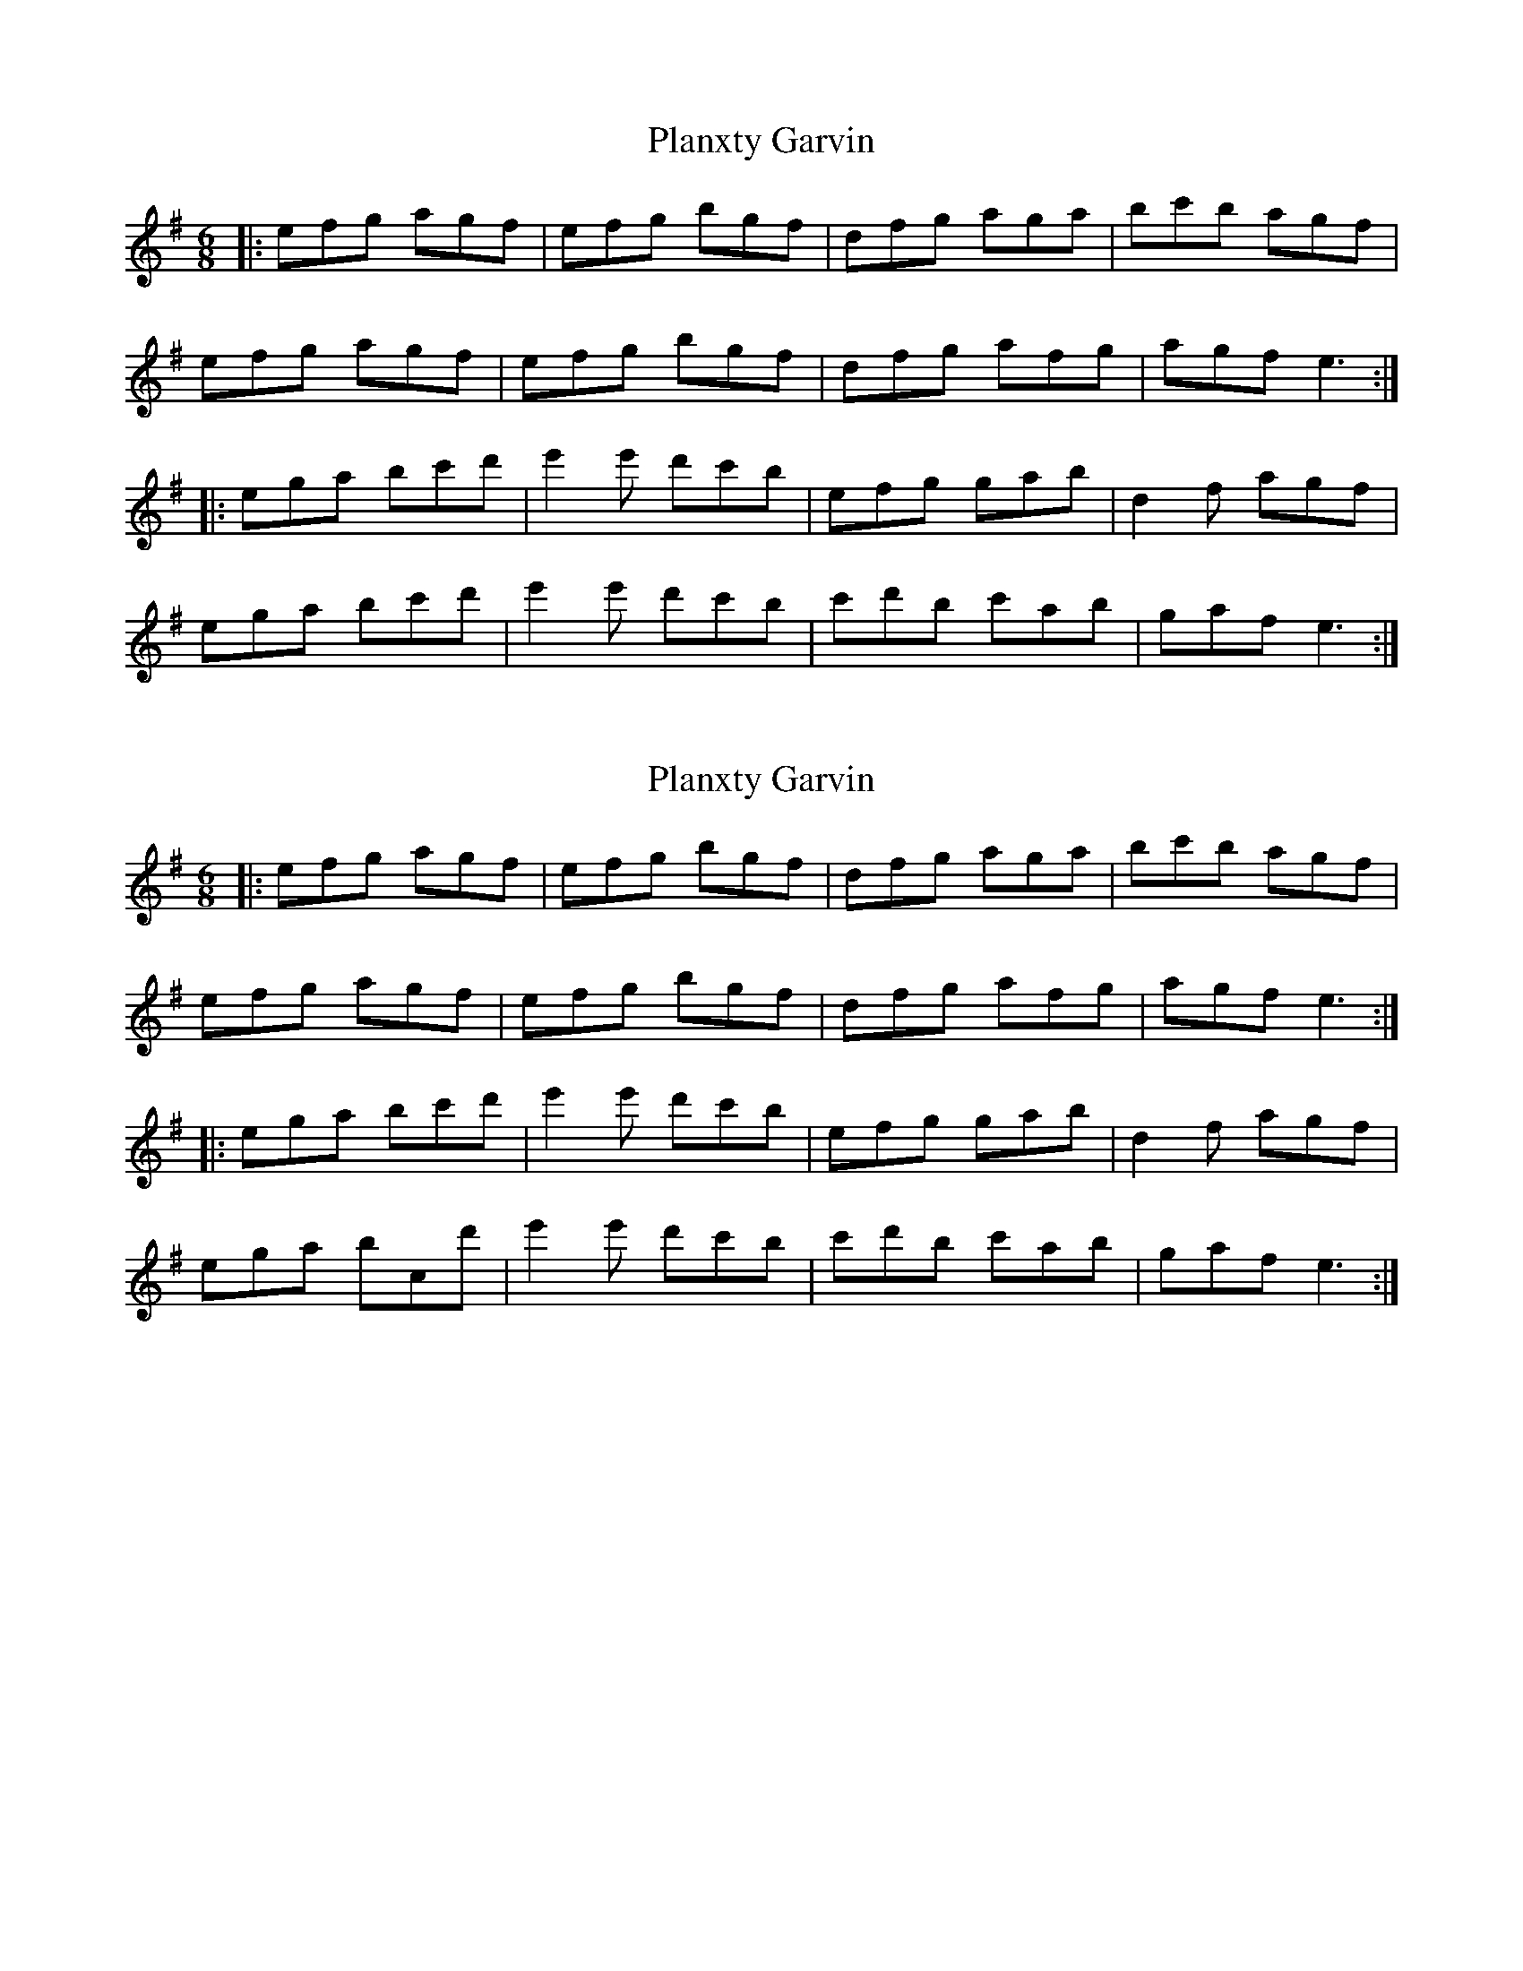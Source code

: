 X: 1
T: Planxty Garvin
Z: Leiouekairna
S: https://thesession.org/tunes/7249#setting7249
R: jig
M: 6/8
L: 1/8
K: Emin
|: efg agf | efg bgf | dfg aga | bc'b agf |
efg agf |efg bgf | dfg afg | agf e3 :|
|: ega bc'd' | e'2e' d'c'b | efg gab | d2f agf |
ega bc'd' | e'2e' d'c'b | c'd'b c'ab | gaf e3 :|
X: 2
T: Planxty Garvin
Z: Leiouekairna
S: https://thesession.org/tunes/7249#setting18774
R: jig
M: 6/8
L: 1/8
K: Emin
|: efg agf | efg bgf | dfg aga | bc'b agf |efg agf |efg bgf | dfg afg | agf e3 :||: ega bc'd' | e'2e' d'c'b | efg gab | d2f agf |ega bcd' | e'2e' d'c'b | c'd'b c'ab | gaf e3 :|
